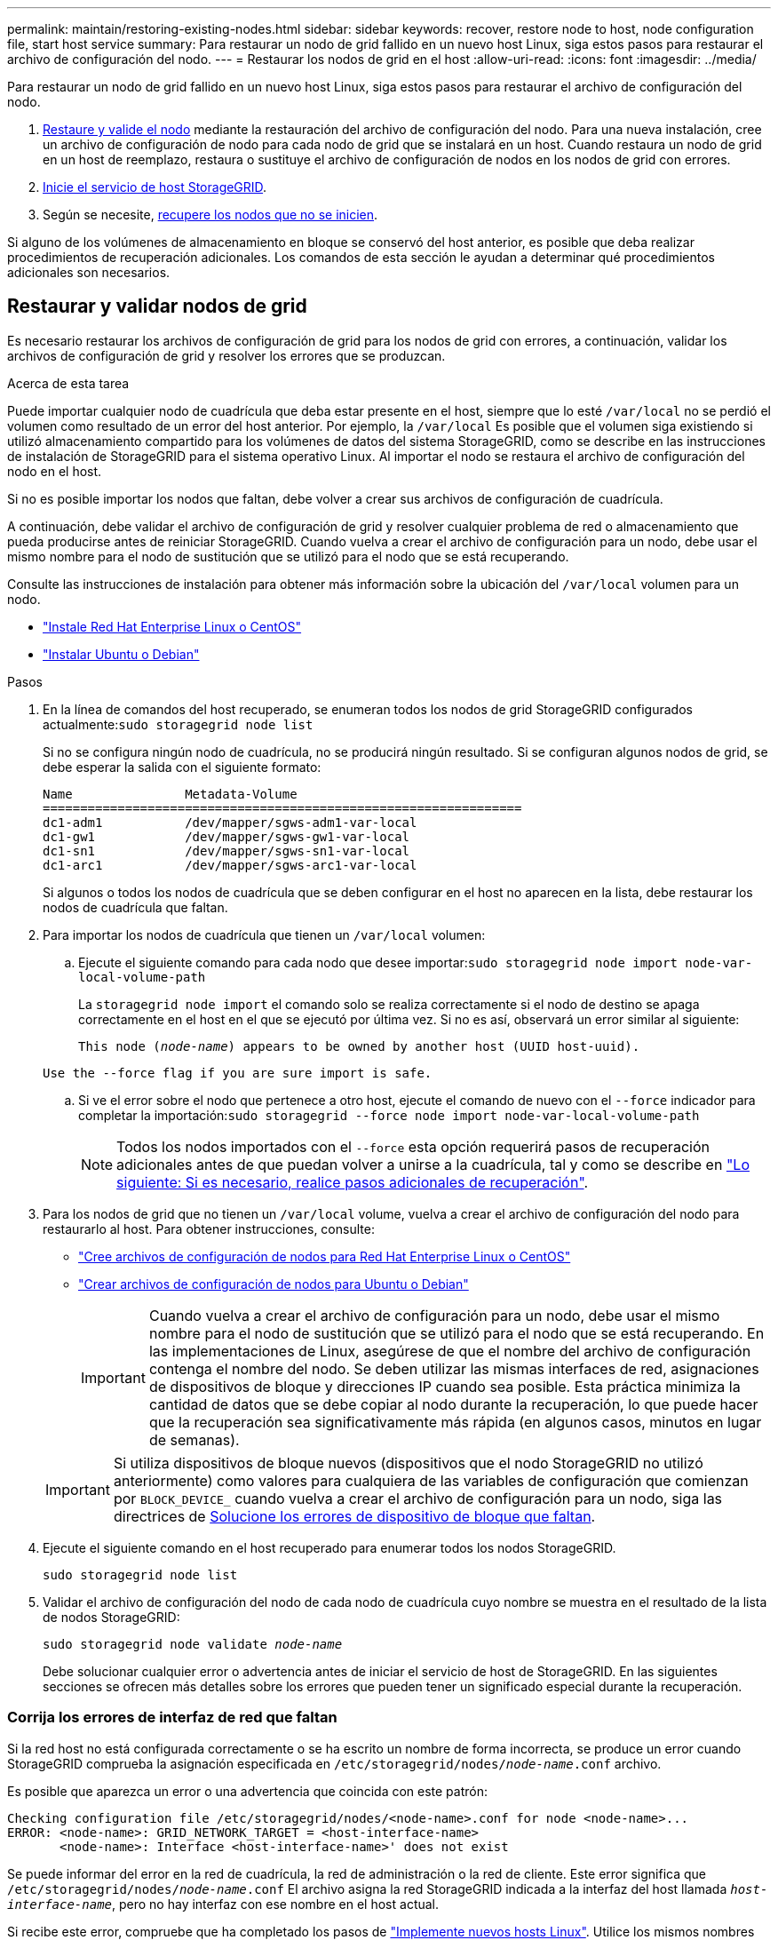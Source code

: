 ---
permalink: maintain/restoring-existing-nodes.html 
sidebar: sidebar 
keywords: recover, restore node to host, node configuration file, start host service 
summary: Para restaurar un nodo de grid fallido en un nuevo host Linux, siga estos pasos para restaurar el archivo de configuración del nodo. 
---
= Restaurar los nodos de grid en el host
:allow-uri-read: 
:icons: font
:imagesdir: ../media/


[role="lead"]
Para restaurar un nodo de grid fallido en un nuevo host Linux, siga estos pasos para restaurar el archivo de configuración del nodo.

. <<restore-validate-grid-nodes,Restaure y valide el nodo>> mediante la restauración del archivo de configuración del nodo. Para una nueva instalación, cree un archivo de configuración de nodo para cada nodo de grid que se instalará en un host. Cuando restaura un nodo de grid en un host de reemplazo, restaura o sustituye el archivo de configuración de nodos en los nodos de grid con errores.
. <<start-storagegrid-host-service,Inicie el servicio de host StorageGRID>>.
. Según se necesite, <<recover-nodes-fail-start,recupere los nodos que no se inicien>>.


Si alguno de los volúmenes de almacenamiento en bloque se conservó del host anterior, es posible que deba realizar procedimientos de recuperación adicionales. Los comandos de esta sección le ayudan a determinar qué procedimientos adicionales son necesarios.



== Restaurar y validar nodos de grid

Es necesario restaurar los archivos de configuración de grid para los nodos de grid con errores, a continuación, validar los archivos de configuración de grid y resolver los errores que se produzcan.

.Acerca de esta tarea
Puede importar cualquier nodo de cuadrícula que deba estar presente en el host, siempre que lo esté `/var/local` no se perdió el volumen como resultado de un error del host anterior. Por ejemplo, la `/var/local` Es posible que el volumen siga existiendo si utilizó almacenamiento compartido para los volúmenes de datos del sistema StorageGRID, como se describe en las instrucciones de instalación de StorageGRID para el sistema operativo Linux. Al importar el nodo se restaura el archivo de configuración del nodo en el host.

Si no es posible importar los nodos que faltan, debe volver a crear sus archivos de configuración de cuadrícula.

A continuación, debe validar el archivo de configuración de grid y resolver cualquier problema de red o almacenamiento que pueda producirse antes de reiniciar StorageGRID. Cuando vuelva a crear el archivo de configuración para un nodo, debe usar el mismo nombre para el nodo de sustitución que se utilizó para el nodo que se está recuperando.

Consulte las instrucciones de instalación para obtener más información sobre la ubicación del `/var/local` volumen para un nodo.

* link:../rhel/index.html["Instale Red Hat Enterprise Linux o CentOS"]
* link:../ubuntu/index.html["Instalar Ubuntu o Debian"]


.Pasos
. En la línea de comandos del host recuperado, se enumeran todos los nodos de grid StorageGRID configurados actualmente:``sudo storagegrid node list``
+
Si no se configura ningún nodo de cuadrícula, no se producirá ningún resultado. Si se configuran algunos nodos de grid, se debe esperar la salida con el siguiente formato:

+
[listing]
----
Name               Metadata-Volume
================================================================
dc1-adm1           /dev/mapper/sgws-adm1-var-local
dc1-gw1            /dev/mapper/sgws-gw1-var-local
dc1-sn1            /dev/mapper/sgws-sn1-var-local
dc1-arc1           /dev/mapper/sgws-arc1-var-local
----
+
Si algunos o todos los nodos de cuadrícula que se deben configurar en el host no aparecen en la lista, debe restaurar los nodos de cuadrícula que faltan.

. Para importar los nodos de cuadrícula que tienen un `/var/local` volumen:
+
.. Ejecute el siguiente comando para cada nodo que desee importar:``sudo storagegrid node import node-var-local-volume-path``
+
La `storagegrid node import` el comando solo se realiza correctamente si el nodo de destino se apaga correctamente en el host en el que se ejecutó por última vez. Si no es así, observará un error similar al siguiente:

+
`This node (_node-name_) appears to be owned by another host (UUID host-uuid).`

+
`Use the --force flag if you are sure import is safe.`

.. Si ve el error sobre el nodo que pertenece a otro host, ejecute el comando de nuevo con el `--force` indicador para completar la importación:``sudo storagegrid --force node import node-var-local-volume-path``
+

NOTE: Todos los nodos importados con el `--force` esta opción requerirá pasos de recuperación adicionales antes de que puedan volver a unirse a la cuadrícula, tal y como se describe en link:whats-next-performing-additional-recovery-steps-if-required.html["Lo siguiente: Si es necesario, realice pasos adicionales de recuperación"].



. Para los nodos de grid que no tienen un `/var/local` volume, vuelva a crear el archivo de configuración del nodo para restaurarlo al host. Para obtener instrucciones, consulte:
+
** link:../rhel/creating-node-configuration-files.html["Cree archivos de configuración de nodos para Red Hat Enterprise Linux o CentOS"]
** link:../ubuntu/creating-node-configuration-files.html["Crear archivos de configuración de nodos para Ubuntu o Debian"]
+

IMPORTANT: Cuando vuelva a crear el archivo de configuración para un nodo, debe usar el mismo nombre para el nodo de sustitución que se utilizó para el nodo que se está recuperando. En las implementaciones de Linux, asegúrese de que el nombre del archivo de configuración contenga el nombre del nodo. Se deben utilizar las mismas interfaces de red, asignaciones de dispositivos de bloque y direcciones IP cuando sea posible. Esta práctica minimiza la cantidad de datos que se debe copiar al nodo durante la recuperación, lo que puede hacer que la recuperación sea significativamente más rápida (en algunos casos, minutos en lugar de semanas).

+

IMPORTANT: Si utiliza dispositivos de bloque nuevos (dispositivos que el nodo StorageGRID no utilizó anteriormente) como valores para cualquiera de las variables de configuración que comienzan por `BLOCK_DEVICE_` cuando vuelva a crear el archivo de configuración para un nodo, siga las directrices de <<fix-block-errors,Solucione los errores de dispositivo de bloque que faltan>>.



. Ejecute el siguiente comando en el host recuperado para enumerar todos los nodos StorageGRID.
+
`sudo storagegrid node list`

. Validar el archivo de configuración del nodo de cada nodo de cuadrícula cuyo nombre se muestra en el resultado de la lista de nodos StorageGRID:
+
`sudo storagegrid node validate _node-name_`

+
Debe solucionar cualquier error o advertencia antes de iniciar el servicio de host de StorageGRID. En las siguientes secciones se ofrecen más detalles sobre los errores que pueden tener un significado especial durante la recuperación.





=== Corrija los errores de interfaz de red que faltan

Si la red host no está configurada correctamente o se ha escrito un nombre de forma incorrecta, se produce un error cuando StorageGRID comprueba la asignación especificada en `/etc/storagegrid/nodes/_node-name_.conf` archivo.

Es posible que aparezca un error o una advertencia que coincida con este patrón:

[listing]
----
Checking configuration file /etc/storagegrid/nodes/<node-name>.conf for node <node-name>...
ERROR: <node-name>: GRID_NETWORK_TARGET = <host-interface-name>
       <node-name>: Interface <host-interface-name>' does not exist
----
Se puede informar del error en la red de cuadrícula, la red de administración o la red de cliente. Este error significa que `/etc/storagegrid/nodes/_node-name_.conf` El archivo asigna la red StorageGRID indicada a la interfaz del host llamada `_host-interface-name_`, pero no hay interfaz con ese nombre en el host actual.

Si recibe este error, compruebe que ha completado los pasos de link:deploying-new-linux-hosts.html["Implemente nuevos hosts Linux"]. Utilice los mismos nombres para todas las interfaces de host que se usaron en el host original.

Si no puede asignar un nombre a las interfaces del host para que coincidan con el archivo de configuración del nodo, puede editar el archivo de configuración del nodo y cambiar el valor DE GRID_NETWORK_TARGET, ADMIN_NETWORK_TARGET o CLIENT_NETWORK_TARGET para que coincida con una interfaz de host existente.

Asegúrese de que la interfaz del host proporciona acceso al puerto de red física o VLAN adecuados y que la interfaz no haga referencia directamente a un dispositivo de enlace o puente. Debe configurar una VLAN (u otra interfaz virtual) en la parte superior del dispositivo de enlace en el host o usar un puente y un par virtual Ethernet (veth).



=== Solucione los errores de dispositivo de bloque que faltan

El sistema comprueba que cada nodo recuperado se asigna a un archivo especial de dispositivo de bloque válido o a un archivo especial de dispositivo de bloque válido. Si StorageGRID encuentra una asignación no válida en `/etc/storagegrid/nodes/_node-name_.conf` archivo, aparece un error de dispositivo de bloque ausente.

Si observa un error que coincide con este patrón:

[listing]
----
Checking configuration file /etc/storagegrid/nodes/<node-name>.conf for node <node-name>...
ERROR: <node-name>: BLOCK_DEVICE_PURPOSE = <path-name>
       <node-name>: <path-name> does not exist
----
Significa eso `/etc/storagegrid/nodes/_node-name_.conf` asigna el dispositivo de bloque utilizado por _node-name_ para `PURPOSE` Para el nombre de ruta de acceso especificado en el sistema de archivos de Linux, pero no hay un archivo especial de dispositivo de bloque válido, o softlink a un archivo especial de dispositivo de bloque, en esa ubicación.

Compruebe que ha completado los pasos de la link:deploying-new-linux-hosts.html["Implemente nuevos hosts Linux"]. Utilice los mismos nombres de dispositivo persistentes para todos los dispositivos de bloque que se usaron en el host original.

Si no puede restaurar o volver a crear el archivo especial del dispositivo de bloque que falta, puede asignar un nuevo dispositivo de bloque con el tamaño y la categoría de almacenamiento adecuados y editar el archivo de configuración del nodo para cambiar el valor de `BLOCK_DEVICE_PURPOSE` para apuntar al nuevo archivo especial del dispositivo de bloque.

Determine el tamaño y la categoría de almacenamiento adecuados mediante las tablas del sistema operativo Linux:

* link:../rhel/storage-and-performance-requirements.html["Requisitos de almacenamiento y rendimiento para Red Hat Enterprise Linux o CentOS"]
* link:../ubuntu/storage-and-performance-requirements.html["Requisitos de almacenamiento y rendimiento para Ubuntu o Debian"]


Consulte las recomendaciones para configurar el almacenamiento del host antes de continuar con la sustitución del dispositivo de bloques:

* link:../rhel/configuring-host-storage.html["Configurar el almacenamiento de host para Red Hat Enterprise Linux o CentOS"]
* link:../ubuntu/configuring-host-storage.html["Configurar el almacenamiento host para Ubuntu o Debian"]



IMPORTANT: Si debe proporcionar un nuevo dispositivo de almacenamiento en bloques para cualquiera de las variables del archivo de configuración que comiencen con `BLOCK_DEVICE_` debido a que el dispositivo de bloque original se perdió con el host con error, asegúrese de que el nuevo dispositivo de bloque no tiene formato antes de intentar realizar más procedimientos de recuperación. El nuevo dispositivo de bloques no formateará si utiliza almacenamiento compartido y ha creado un volumen nuevo. Si no está seguro, ejecute el siguiente comando en cualquier archivo especial nuevo del dispositivo de almacenamiento en bloques.

[CAUTION]
====
Ejecute el siguiente comando solo para nuevos dispositivos de almacenamiento en bloques. No ejecute este comando si cree que el almacenamiento de bloques aún contiene datos válidos para el nodo que se está recuperando, ya que se perderán los datos del dispositivo.

`sudo dd if=/dev/zero of=/dev/mapper/my-block-device-name bs=1G count=1`

====


== Inicie el servicio de host StorageGRID

Para iniciar los nodos de StorageGRID y asegurarse de que reinicien después del reinicio de un host, debe habilitar e iniciar el servicio de host StorageGRID.

.Pasos
. Ejecute los siguientes comandos en cada host:
+
[listing]
----
sudo systemctl enable storagegrid
sudo systemctl start storagegrid
----
. Ejecute el siguiente comando para asegurarse de que se sigue la implementación:
+
[listing]
----
sudo storagegrid node status node-name
----
. Si algún nodo devuelve un estado de ''No se está ejecutando`' o ''Detenido`', ejecute el siguiente comando:
+
[listing]
----
sudo storagegrid node start node-name
----
. Si anteriormente habilitó e inició el servicio de host de StorageGRID (o si no está seguro de si el servicio se ha habilitado e iniciado), también debe ejecutar el siguiente comando:
+
[listing]
----
sudo systemctl reload-or-restart storagegrid
----




== Recupere los nodos que no se inician normalmente

Si un nodo StorageGRID no se vuelve a unir al grid normalmente y no se muestra como recuperable, es posible que esté dañado. Puede forzar el nodo en el modo de recuperación.

.Pasos
. Confirme que la configuración de red del nodo es correcta.
+
Es posible que el nodo no haya podido volver a unirse a la cuadrícula porque las asignaciones de interfaz de red son incorrectas o porque la pasarela o una dirección IP de red de grid no son correctas.

. Si la configuración de red es correcta, emita el `force-recovery` comando:
+
`sudo storagegrid node force-recovery _node-name_`

. Realice los pasos de recuperación adicionales para el nodo. Consulte link:whats-next-performing-additional-recovery-steps-if-required.html["Lo siguiente: Si es necesario, realice pasos adicionales de recuperación"].

